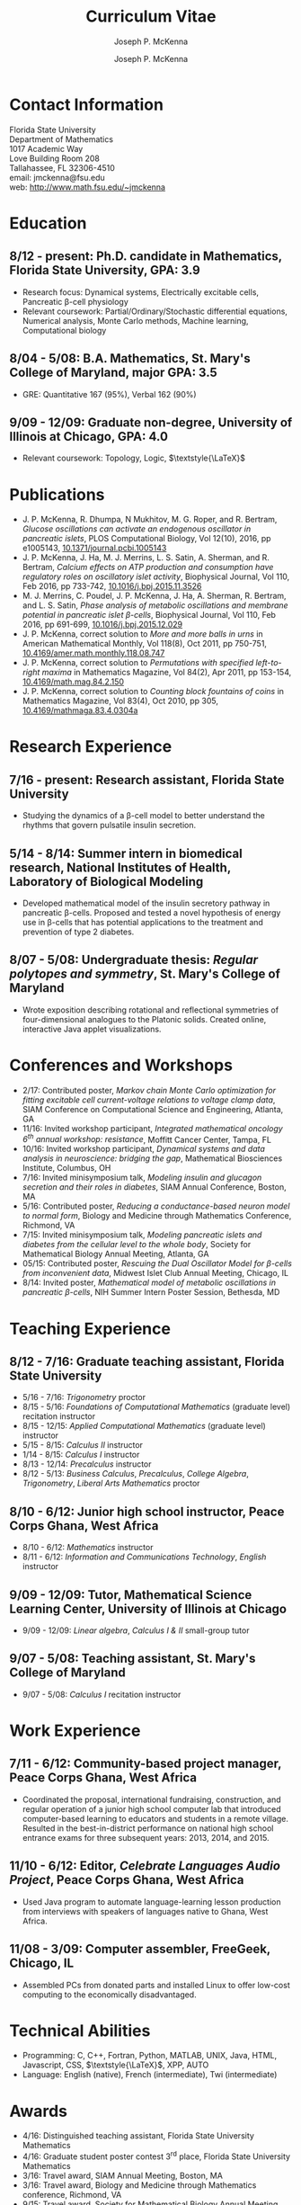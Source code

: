 #+author: Joseph P. McKenna
#+email: jmckenna@fsu.edu
#+title: Curriculum Vitae
#+options: *:t ::nil \n:t ^:t author:t date:t email:t num:nil timestamp:t toc:nil html-postamble:nil
#+html_doctype: html5
#+html_mathjax: font: Neo-Euler
#+html_head: <link rel="stylesheet" type="text/css" href="style.css">
#+subtitle: Joseph P. McKenna
#+infojs_opt: view:showall sdepth:2 ltoc:nil mouse:#eee
#+latex_class: cv

* Contact Information
Florida State University
Department of Mathematics
1017 Academic Way
Love Building Room 208
Tallahassee, FL 32306-4510
email: jmckenna@fsu.edu
web: [[http://www.math.fsu.edu/~jmckenna]]
* Education
** 8/12 - present: Ph.D. candidate in Mathematics, Florida State University, GPA: 3.9
- Research focus: Dynamical systems, Electrically excitable cells, Pancreatic \beta-cell physiology
- Relevant coursework: Partial/Ordinary/Stochastic differential equations, Numerical analysis, Monte Carlo methods, Machine learning, Computational biology
** 8/04 - 5/08: B.A. Mathematics, St. Mary's College of Maryland, major GPA: 3.5
- GRE: Quantitative 167 (95%), Verbal 162 (90%)
** 9/09 - 12/09: Graduate non-degree, University of Illinois at Chicago, GPA: 4.0
- Relevant coursework: Topology, Logic, $\textstyle{\LaTeX}$
* Publications
- J. P. McKenna, R. Dhumpa, N Mukhitov, M. G. Roper, and R. Bertram, /Glucose oscillations can activate an endogenous oscillator in pancreatic islets/, PLOS Computational Biology, Vol 12(10), 2016, pp e1005143, [[http://dx.doi.org/10.1371/journal.pcbi.1005143][10.1371/journal.pcbi.1005143]]
- J. P. McKenna, J. Ha, M. J. Merrins, L. S. Satin, A. Sherman, and R. Bertram, /Calcium effects on ATP production and consumption have regulatory roles on oscillatory islet activity/, Biophysical Journal, Vol 110, Feb 2016, pp 733-742, [[http://dx.doi.org/10.1016/j.bpj.2015.11.3526][10.1016/j.bpj.2015.11.3526]]
- M. J. Merrins, C. Poudel, J. P. McKenna, J. Ha, A. Sherman, R. Bertram, and L. S. Satin, /Phase analysis of metabolic oscillations and membrane potential in pancreatic islet \beta-cells/, Biophysical Journal, Vol 110, Feb 2016, pp 691-699, [[http://dx.doi.org/10.1016/j.bpj.2015.12.029][10.1016/j.bpj.2015.12.029]]
- J. P. McKenna, correct solution to /More and more balls in urns/ in American Mathematical Monthly, Vol 118(8), Oct 2011, pp 750-751, [[http://dx.doi.org/10.4169/amer.math.monthly.118.08.747][10.4169/amer.math.monthly.118.08.747]]
- J. P. McKenna, correct solution to /Permutations with specified left-to-right maxima/ in Mathematics Magazine, Vol 84(2), Apr 2011, pp 153-154, [[http://dx.doi.org/10.4169/math.mag.84.2.150][10.4169/math.mag.84.2.150]]
- J. P. McKenna, correct solution to /Counting block fountains of coins/ in Mathematics Magazine, Vol 83(4), Oct 2010, pp 305, [[http://www.jstor.org/stable/10.4169/mathmaga.83.4.0304a][10.4169/mathmaga.83.4.0304a]]
* Research Experience
** 7/16 - present: Research assistant, Florida State University
- Studying the dynamics of a \beta-cell model to better understand the rhythms that govern pulsatile insulin secretion.
** 5/14 - 8/14: Summer intern in biomedical research, National Institutes of Health, Laboratory of Biological Modeling
- Developed mathematical model of the insulin secretory pathway in pancreatic \beta-cells. Proposed and tested a novel hypothesis of energy use in \beta-cells that has potential applications to the treatment and prevention of type 2 diabetes.
** 8/07 - 5/08: Undergraduate thesis: /Regular polytopes and symmetry/, St. Mary's College of Maryland
- Wrote exposition describing rotational and reflectional symmetries of four-dimensional analogues to the Platonic solids. Created online, interactive Java applet visualizations.
* Conferences and Workshops
- 2/17: Contributed poster, /Markov chain Monte Carlo optimization for fitting excitable cell current-voltage relations to voltage clamp data/, SIAM Conference on Computational Science and Engineering, Atlanta, GA
- 11/16: Invited workshop participant, /Integrated mathematical oncology 6^{th} annual workshop: resistance/, Moffitt Cancer Center, Tampa, FL 
- 10/16: Invited workshop participant, /Dynamical systems and data analysis in neuroscience: bridging the gap/, Mathematical Biosciences Institute, Columbus, OH
- 7/16: Invited minisymposium talk, /Modeling insulin and glucagon secretion and their roles in diabetes/, SIAM Annual Conference, Boston, MA
- 5/16: Contributed poster, /Reducing a conductance-based neuron model to normal form/, Biology and Medicine through Mathematics Conference, Richmond, VA
- 7/15: Invited minisymposium talk, /Modeling pancreatic islets and diabetes from the cellular level to the whole body/, Society for Mathematical Biology Annual Meeting, Atlanta, GA
- 05/15: Contributed poster, /Rescuing the Dual Oscillator Model for \beta-cells from inconvenient data/, Midwest Islet Club Annual Meeting, Chicago, IL
- 8/14: Invited poster, /Mathematical model of metabolic oscillations in pancreatic \beta-cells/, NIH Summer Intern Poster Session, Bethesda, MD
* Teaching Experience
** 8/12 - 7/16: Graduate teaching assistant, Florida State University
- 5/16 - 7/16: /Trigonometry/ proctor
- 8/15 - 5/16: /Foundations of Computational Mathematics/ (graduate level) recitation instructor
- 8/15 - 12/15: /Applied Computational Mathematics/ (graduate level) instructor
- 5/15 - 8/15: /Calculus II/ instructor
- 1/14 - 8/15: /Calculus I/ instructor 
- 8/13 - 12/14: /Precalculus/ instructor
- 8/12 - 5/13: /Business Calculus/, /Precalculus/, /College Algebra/, /Trigonometry/, /Liberal Arts Mathematics/ proctor
** 8/10 - 6/12: Junior high school instructor, Peace Corps Ghana, West Africa
- 8/10 - 6/12: /Mathematics/ instructor
- 8/11 - 6/12: /Information and Communications Technology/, /English/ instructor
** 9/09 - 12/09: Tutor, Mathematical Science Learning Center, University of Illinois at Chicago
- 9/09 - 12/09: /Linear algebra/, /Calculus I & II/ small-group tutor
** 9/07 - 5/08: Teaching assistant, St. Mary's College of Maryland
- 9/07 - 5/08: /Calculus I/ recitation instructor
* Work Experience
** 7/11 - 6/12: Community-based project manager, Peace Corps Ghana, West Africa
- Coordinated the proposal, international fundraising, construction, and regular operation of a junior high school computer lab that introduced computer-based learning to educators and students in a remote village. Resulted in the best-in-district performance on national high school entrance exams for three subsequent years: 2013, 2014, and 2015.
** 11/10 - 6/12: Editor, /Celebrate Languages Audio Project/, Peace Corps Ghana, West Africa
- Used Java program to automate language-learning lesson production from interviews with speakers of languages native to Ghana, West Africa.
** 11/08 - 3/09: Computer assembler, FreeGeek, Chicago, IL
- Assembled PCs from donated parts and installed Linux to offer low-cost computing to the economically disadvantaged.
* Technical Abilities
- Programming: C, C++, Fortran, Python, MATLAB, UNIX, Java, HTML, Javascript, CSS, $\textstyle{\LaTeX}$, XPP, AUTO
- Language: English (native), French (intermediate), Twi (intermediate)
* Awards
- 4/16: Distinguished teaching assistant, Florida State University Mathematics
- 4/16: Graduate student poster contest 3^{rd} place, Florida State University Mathematics
- 3/16: Travel award, SIAM Annual Meeting, Boston, MA
- 3/16: Travel award, Biology and Medicine through Mathematics conference, Richmond, VA
- 9/15: Travel award, Society for Mathematical Biology Annual Meeting, Atlanta, GA
- 6/15: /Evelyn and John Baugh Fund/ Scholarship, Florida State University Mathematics
- 7/13 - 5/14: /Graduate Assistance in Areas of National Need/ Fellow, U.S. Department of Education
- 12/05 & 5/08: Dean's List, St. Mary's College of Maryland
- 9/04 - 5/08: Presidential Scholarship, St. Mary's College of Maryland
- 6/04: Eagle Scout, Boy Scouts of America
- 5/03 & 5/04: /Magna Cum Laude/, National Latin Exam
* Memberships
- 12/14: Society for Mathematical Biology
- 12/13: Pi Mu Epsilon National Honorary Mathematical Society
- 9/13: Program for Instructional Excellence, Florida State University
- 4/13: Society for Industrial and Applied Mathematics
- 6/08: Mathematical Association of America
* References
** Dr. Richard Bertram
Biomathematics Program Director
Florida State University Mathematics
1017 Academic Way
Love Building Room 208
Tallahassee, FL 32306-4510
tel: (850) 644-7632
fax: (850) 644-4053
email: bertram@math.fsu.edu
** Dr. Arthur Sherman
Laboratory of Biological Modeling Director
National Institutes of Health
12 South Dr. MSC 5621
Bethesda, MD 20892-5621
tel: (301) 496-4325
fax: (301) 402-0535
email: asherman@nih.gov
** Dr. Kyle Gallivan
Applied Mathematics Program Director
Florida State University Mathematics
1017 Academic Way
Love Building Room 208
Tallahassee, FL 32306-4510
tel: (850) 645-0306
fax: (850) 644-4053
email: gallivan@math.fsu.edu
